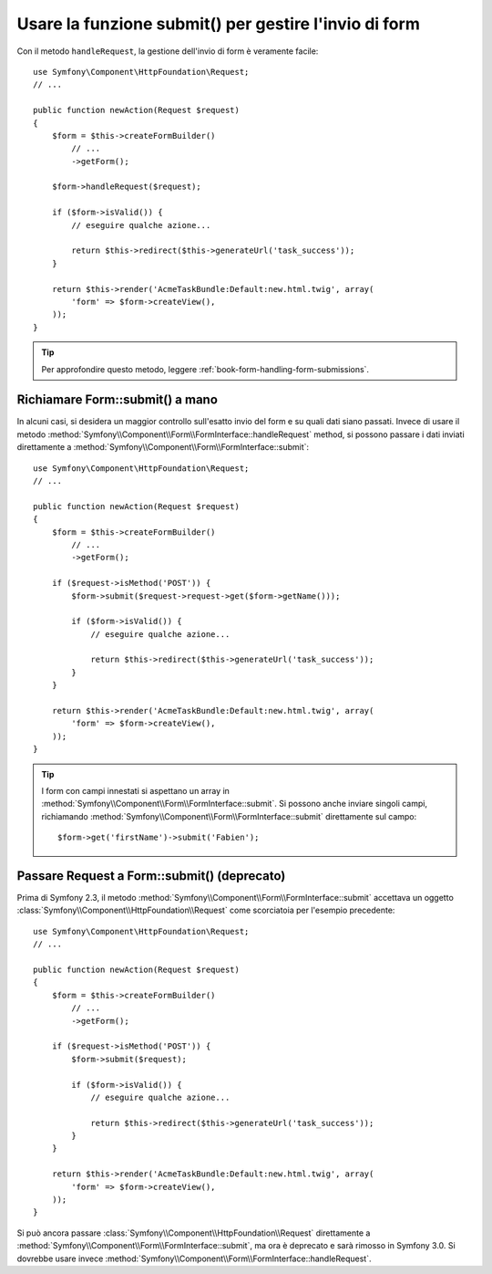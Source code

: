 .. index::
   single: Form; Form::submit()

Usare la funzione submit() per gestire l'invio di form
======================================================

.. versionadded:: 2.3
    Il metodo :method:`Symfony\\Component\\Form\\FormInterface::handleRequest`
    è stato aggiunto in Symfony 2.3.

Con il metodo ``handleRequest``, la gestione dell'invio di form
è veramente facile::

    use Symfony\Component\HttpFoundation\Request;
    // ...

    public function newAction(Request $request)
    {
        $form = $this->createFormBuilder()
            // ...
            ->getForm();

        $form->handleRequest($request);

        if ($form->isValid()) {
            // eseguire qualche azione...

            return $this->redirect($this->generateUrl('task_success'));
        }

        return $this->render('AcmeTaskBundle:Default:new.html.twig', array(
            'form' => $form->createView(),
        ));
    }

.. tip::

    Per approfondire questo metodo, leggere :ref:`book-form-handling-form-submissions`.

.. _cookbook-form-call-submit-directly:

Richiamare Form::submit() a mano
--------------------------------

.. versionadded:: 2.3
    Prima di Symfony 2.3, il metodo ``submit()`` si chiamava ``bind()``.

In alcuni casi, si desidera un maggior controllo sull'esatto invio del form e su quali
dati siano passati. Invece di usare il metodo
:method:`Symfony\\Component\\Form\\FormInterface::handleRequest`
method, si possono passare i dati inviati direttamente a
:method:`Symfony\\Component\\Form\\FormInterface::submit`::

    use Symfony\Component\HttpFoundation\Request;
    // ...

    public function newAction(Request $request)
    {
        $form = $this->createFormBuilder()
            // ...
            ->getForm();

        if ($request->isMethod('POST')) {
            $form->submit($request->request->get($form->getName()));

            if ($form->isValid()) {
                // eseguire qualche azione...

                return $this->redirect($this->generateUrl('task_success'));
            }
        }

        return $this->render('AcmeTaskBundle:Default:new.html.twig', array(
            'form' => $form->createView(),
        ));
    }

.. tip::

    I form con campi innestati si aspettano un array in
    :method:`Symfony\\Component\\Form\\FormInterface::submit`. Si possono anche inviare
    singoli campi, richiamando :method:`Symfony\\Component\\Form\\FormInterface::submit`
    direttamente sul campo::

        $form->get('firstName')->submit('Fabien');

.. _cookbook-form-submit-request:

Passare Request a Form::submit() (deprecato)
--------------------------------------------

.. versionadded::
    Prima di Symfony 2.3, il metodo ``submit`` era noto come ``bind``.

Prima di Symfony 2.3, il metodo :method:`Symfony\\Component\\Form\\FormInterface::submit`
accettava un oggetto :class:`Symfony\\Component\\HttpFoundation\\Request` come
scorciatoia per l'esempio precedente::

    use Symfony\Component\HttpFoundation\Request;
    // ...

    public function newAction(Request $request)
    {
        $form = $this->createFormBuilder()
            // ...
            ->getForm();

        if ($request->isMethod('POST')) {
            $form->submit($request);

            if ($form->isValid()) {
                // eseguire qualche azione...

                return $this->redirect($this->generateUrl('task_success'));
            }
        }

        return $this->render('AcmeTaskBundle:Default:new.html.twig', array(
            'form' => $form->createView(),
        ));
    }

Si può ancora passare :class:`Symfony\\Component\\HttpFoundation\\Request` direttamente a
:method:`Symfony\\Component\\Form\\FormInterface::submit`, ma ora è
deprecato e sarà rimosso in Symfony 3.0. Si dovrebbe usare invece
:method:`Symfony\\Component\\Form\\FormInterface::handleRequest`.
